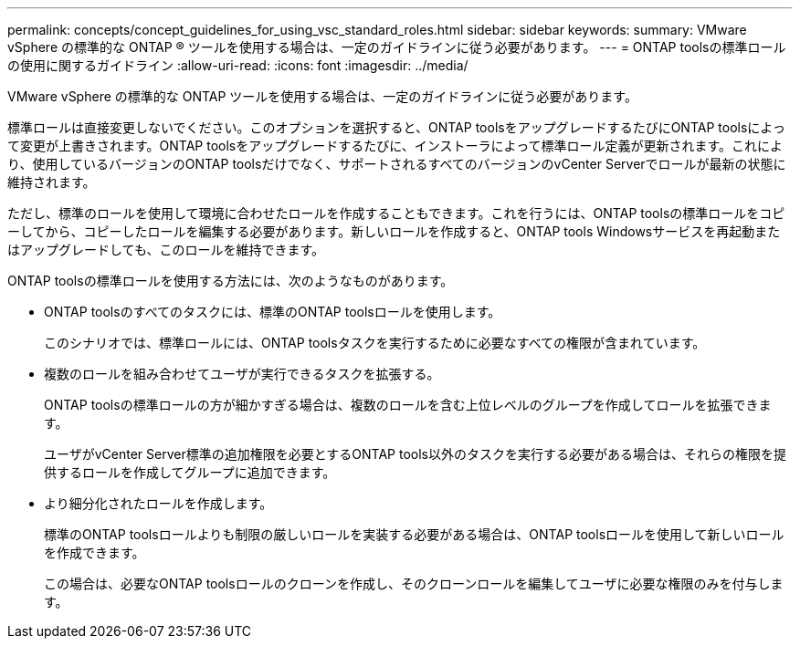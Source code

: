 ---
permalink: concepts/concept_guidelines_for_using_vsc_standard_roles.html 
sidebar: sidebar 
keywords:  
summary: VMware vSphere の標準的な ONTAP ® ツールを使用する場合は、一定のガイドラインに従う必要があります。 
---
= ONTAP toolsの標準ロールの使用に関するガイドライン
:allow-uri-read: 
:icons: font
:imagesdir: ../media/


[role="lead"]
VMware vSphere の標準的な ONTAP ツールを使用する場合は、一定のガイドラインに従う必要があります。

標準ロールは直接変更しないでください。このオプションを選択すると、ONTAP toolsをアップグレードするたびにONTAP toolsによって変更が上書きされます。ONTAP toolsをアップグレードするたびに、インストーラによって標準ロール定義が更新されます。これにより、使用しているバージョンのONTAP toolsだけでなく、サポートされるすべてのバージョンのvCenter Serverでロールが最新の状態に維持されます。

ただし、標準のロールを使用して環境に合わせたロールを作成することもできます。これを行うには、ONTAP toolsの標準ロールをコピーしてから、コピーしたロールを編集する必要があります。新しいロールを作成すると、ONTAP tools Windowsサービスを再起動またはアップグレードしても、このロールを維持できます。

ONTAP toolsの標準ロールを使用する方法には、次のようなものがあります。

* ONTAP toolsのすべてのタスクには、標準のONTAP toolsロールを使用します。
+
このシナリオでは、標準ロールには、ONTAP toolsタスクを実行するために必要なすべての権限が含まれています。

* 複数のロールを組み合わせてユーザが実行できるタスクを拡張する。
+
ONTAP toolsの標準ロールの方が細かすぎる場合は、複数のロールを含む上位レベルのグループを作成してロールを拡張できます。

+
ユーザがvCenter Server標準の追加権限を必要とするONTAP tools以外のタスクを実行する必要がある場合は、それらの権限を提供するロールを作成してグループに追加できます。

* より細分化されたロールを作成します。
+
標準のONTAP toolsロールよりも制限の厳しいロールを実装する必要がある場合は、ONTAP toolsロールを使用して新しいロールを作成できます。

+
この場合は、必要なONTAP toolsロールのクローンを作成し、そのクローンロールを編集してユーザに必要な権限のみを付与します。


